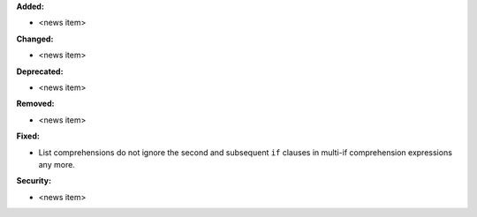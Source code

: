 **Added:**

* <news item>

**Changed:**

* <news item>

**Deprecated:**

* <news item>

**Removed:**

* <news item>

**Fixed:**

* List comprehensions do not ignore the second and subsequent ``if`` clauses
  in multi-if comprehension expressions any more.

**Security:**

* <news item>
